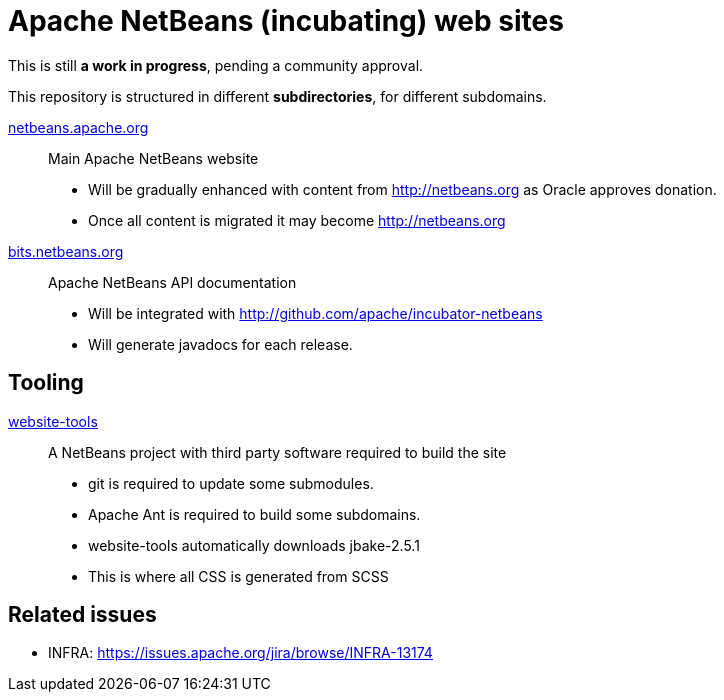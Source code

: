 = Apache NetBeans (incubating) web sites

This is still *a work in progress*, pending a community approval.

This repository is structured in different *subdirectories*, for different subdomains.

link:netbeans.apache.org[netbeans.apache.org]:: Main Apache NetBeans website
  - Will be gradually enhanced with content from http://netbeans.org as Oracle approves donation.
  - Once all content is migrated it may become http://netbeans.org

link:bits.netbeans.org[bits.netbeans.org]:: Apache NetBeans API documentation
  - Will be integrated with http://github.com/apache/incubator-netbeans
  - Will generate javadocs for each release.

== Tooling

link:website-tools[website-tools]:: A NetBeans project with third party software required to build the site
  - git is required to update some submodules.
  - Apache Ant is required to build some subdomains.
  - website-tools automatically downloads jbake-2.5.1
  - This is where all CSS is generated from SCSS

== Related issues

- INFRA: https://issues.apache.org/jira/browse/INFRA-13174


